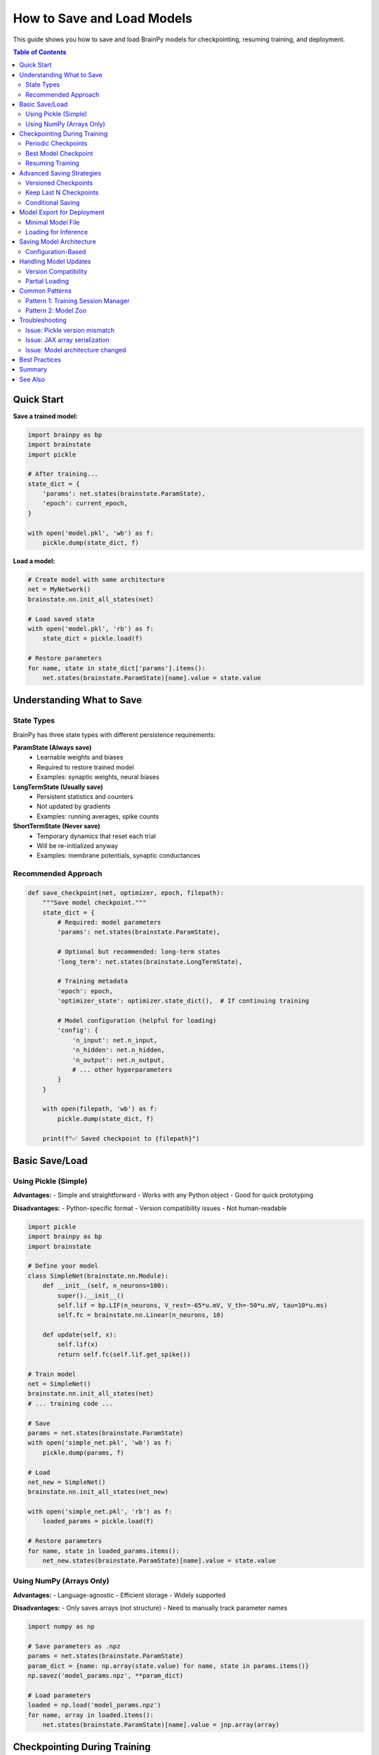 How to Save and Load Models
============================

This guide shows you how to save and load BrainPy models for checkpointing, resuming training, and deployment.

.. contents:: Table of Contents
   :local:
   :depth: 2

Quick Start
-----------

**Save a trained model:**

.. code-block:: python

   import brainpy as bp
   import brainstate
   import pickle

   # After training...
   state_dict = {
       'params': net.states(brainstate.ParamState),
       'epoch': current_epoch,
   }

   with open('model.pkl', 'wb') as f:
       pickle.dump(state_dict, f)

**Load a model:**

.. code-block:: python

   # Create model with same architecture
   net = MyNetwork()
   brainstate.nn.init_all_states(net)

   # Load saved state
   with open('model.pkl', 'rb') as f:
       state_dict = pickle.load(f)

   # Restore parameters
   for name, state in state_dict['params'].items():
       net.states(brainstate.ParamState)[name].value = state.value

Understanding What to Save
---------------------------

State Types
~~~~~~~~~~~

BrainPy has three state types with different persistence requirements:

**ParamState (Always save)**
   - Learnable weights and biases
   - Required to restore trained model
   - Examples: synaptic weights, neural biases

**LongTermState (Usually save)**
   - Persistent statistics and counters
   - Not updated by gradients
   - Examples: running averages, spike counts

**ShortTermState (Never save)**
   - Temporary dynamics that reset each trial
   - Will be re-initialized anyway
   - Examples: membrane potentials, synaptic conductances

Recommended Approach
~~~~~~~~~~~~~~~~~~~~

.. code-block:: python

   def save_checkpoint(net, optimizer, epoch, filepath):
       """Save model checkpoint."""
       state_dict = {
           # Required: model parameters
           'params': net.states(brainstate.ParamState),

           # Optional but recommended: long-term states
           'long_term': net.states(brainstate.LongTermState),

           # Training metadata
           'epoch': epoch,
           'optimizer_state': optimizer.state_dict(),  # If continuing training

           # Model configuration (helpful for loading)
           'config': {
               'n_input': net.n_input,
               'n_hidden': net.n_hidden,
               'n_output': net.n_output,
               # ... other hyperparameters
           }
       }

       with open(filepath, 'wb') as f:
           pickle.dump(state_dict, f)

       print(f"✅ Saved checkpoint to {filepath}")

Basic Save/Load
---------------

Using Pickle (Simple)
~~~~~~~~~~~~~~~~~~~~~

**Advantages:**
- Simple and straightforward
- Works with any Python object
- Good for quick prototyping

**Disadvantages:**
- Python-specific format
- Version compatibility issues
- Not human-readable

.. code-block:: python

   import pickle
   import brainpy as bp
   import brainstate

   # Define your model
   class SimpleNet(brainstate.nn.Module):
       def __init__(self, n_neurons=100):
           super().__init__()
           self.lif = bp.LIF(n_neurons, V_rest=-65*u.mV, V_th=-50*u.mV, tau=10*u.ms)
           self.fc = brainstate.nn.Linear(n_neurons, 10)

       def update(self, x):
           self.lif(x)
           return self.fc(self.lif.get_spike())

   # Train model
   net = SimpleNet()
   brainstate.nn.init_all_states(net)
   # ... training code ...

   # Save
   params = net.states(brainstate.ParamState)
   with open('simple_net.pkl', 'wb') as f:
       pickle.dump(params, f)

   # Load
   net_new = SimpleNet()
   brainstate.nn.init_all_states(net_new)

   with open('simple_net.pkl', 'rb') as f:
       loaded_params = pickle.load(f)

   # Restore parameters
   for name, state in loaded_params.items():
       net_new.states(brainstate.ParamState)[name].value = state.value

Using NumPy (Arrays Only)
~~~~~~~~~~~~~~~~~~~~~~~~~~

**Advantages:**
- Language-agnostic
- Efficient storage
- Widely supported

**Disadvantages:**
- Only saves arrays (not structure)
- Need to manually track parameter names

.. code-block:: python

   import numpy as np

   # Save parameters as .npz
   params = net.states(brainstate.ParamState)
   param_dict = {name: np.array(state.value) for name, state in params.items()}
   np.savez('model_params.npz', **param_dict)

   # Load parameters
   loaded = np.load('model_params.npz')
   for name, array in loaded.items():
       net.states(brainstate.ParamState)[name].value = jnp.array(array)

Checkpointing During Training
------------------------------

Periodic Checkpoints
~~~~~~~~~~~~~~~~~~~~

Save at regular intervals during training.

.. code-block:: python

   import braintools

   # Training setup
   net = MyNetwork()
   optimizer = braintools.optim.Adam(lr=1e-3)
   optimizer.register_trainable_weights(net.states(brainstate.ParamState))

   save_interval = 5  # Save every 5 epochs
   checkpoint_dir = './checkpoints'
   import os
   os.makedirs(checkpoint_dir, exist_ok=True)

   # Training loop
   for epoch in range(num_epochs):
       # Training step
       for batch in train_loader:
           loss = train_step(net, optimizer, batch)

       # Periodic save
       if (epoch + 1) % save_interval == 0:
           checkpoint_path = f'{checkpoint_dir}/epoch_{epoch+1}.pkl'
           save_checkpoint(net, optimizer, epoch, checkpoint_path)

           print(f"Epoch {epoch+1}: Loss={loss:.4f}, Checkpoint saved")

Best Model Checkpoint
~~~~~~~~~~~~~~~~~~~~~

Save only when validation performance improves.

.. code-block:: python

   best_val_loss = float('inf')
   best_model_path = 'best_model.pkl'

   for epoch in range(num_epochs):
       # Training
       train_loss = train_epoch(net, optimizer, train_loader)

       # Validation
       val_loss = validate(net, val_loader)

       # Save if best
       if val_loss < best_val_loss:
           best_val_loss = val_loss
           save_checkpoint(net, optimizer, epoch, best_model_path)
           print(f"✅ New best model! Val loss: {val_loss:.4f}")

       print(f"Epoch {epoch+1}: Train={train_loss:.4f}, Val={val_loss:.4f}")

Resuming Training
~~~~~~~~~~~~~~~~~

Continue training from a checkpoint.

.. code-block:: python

   def load_checkpoint(filepath, net, optimizer=None):
       """Load checkpoint and restore state."""
       with open(filepath, 'rb') as f:
           state_dict = pickle.load(f)

       # Restore model parameters
       params = net.states(brainstate.ParamState)
       for name, state in state_dict['params'].items():
           if name in params:
               params[name].value = state.value

       # Restore long-term states
       if 'long_term' in state_dict:
           long_term = net.states(brainstate.LongTermState)
           for name, state in state_dict['long_term'].items():
               if name in long_term:
                   long_term[name].value = state.value

       # Restore optimizer state
       if optimizer is not None and 'optimizer_state' in state_dict:
           optimizer.load_state_dict(state_dict['optimizer_state'])

       start_epoch = state_dict.get('epoch', 0) + 1
       return start_epoch

   # Resume training
   net = MyNetwork()
   brainstate.nn.init_all_states(net)
   optimizer = braintools.optim.Adam(lr=1e-3)
   optimizer.register_trainable_weights(net.states(brainstate.ParamState))

   # Load checkpoint
   start_epoch = load_checkpoint('checkpoint_epoch_50.pkl', net, optimizer)

   # Continue training from where we left off
   for epoch in range(start_epoch, num_epochs):
       train_step(net, optimizer, train_loader)

Advanced Saving Strategies
---------------------------

Versioned Checkpoints
~~~~~~~~~~~~~~~~~~~~~

Keep multiple checkpoints without overwriting.

.. code-block:: python

   from datetime import datetime

   def save_versioned_checkpoint(net, epoch, base_dir='checkpoints'):
       """Save checkpoint with timestamp."""
       timestamp = datetime.now().strftime('%Y%m%d_%H%M%S')
       filename = f'model_epoch{epoch}_{timestamp}.pkl'
       filepath = os.path.join(base_dir, filename)

       state_dict = {
           'params': net.states(brainstate.ParamState),
           'epoch': epoch,
           'timestamp': timestamp,
       }

       with open(filepath, 'wb') as f:
           pickle.dump(state_dict, f)

       return filepath

Keep Last N Checkpoints
~~~~~~~~~~~~~~~~~~~~~~~~

Automatically delete old checkpoints to save disk space.

.. code-block:: python

   import glob

   def save_with_cleanup(net, epoch, checkpoint_dir='checkpoints', keep_last=5):
       """Save checkpoint and keep only last N."""

       # Save new checkpoint
       filepath = f'{checkpoint_dir}/epoch_{epoch:04d}.pkl'
       save_checkpoint(net, None, epoch, filepath)

       # Get all checkpoints
       checkpoints = sorted(glob.glob(f'{checkpoint_dir}/epoch_*.pkl'))

       # Delete old ones
       if len(checkpoints) > keep_last:
           for old_checkpoint in checkpoints[:-keep_last]:
               os.remove(old_checkpoint)
               print(f"Removed old checkpoint: {old_checkpoint}")

Conditional Saving
~~~~~~~~~~~~~~~~~~

Save based on custom criteria.

.. code-block:: python

   class CheckpointManager:
       """Manage model checkpoints with custom logic."""

       def __init__(self, checkpoint_dir, keep_best=True, keep_last=3):
           self.checkpoint_dir = checkpoint_dir
           self.keep_best = keep_best
           self.keep_last = keep_last
           self.best_metric = float('inf')
           os.makedirs(checkpoint_dir, exist_ok=True)

       def save(self, net, epoch, metric, is_better=None):
           """Save checkpoint based on metric.

           Args:
               net: Network to save
               epoch: Current epoch
               metric: Validation metric
               is_better: Function to compare metrics (default: lower is better)
           """
           if is_better is None:
               is_better = lambda new, old: new < old

           # Save if best
           if self.keep_best and is_better(metric, self.best_metric):
               self.best_metric = metric
               filepath = f'{self.checkpoint_dir}/best_model.pkl'
               save_checkpoint(net, None, epoch, filepath)
               print(f"💾 Saved best model (metric: {metric:.4f})")

           # Save periodic
           filepath = f'{self.checkpoint_dir}/epoch_{epoch:04d}.pkl'
           save_checkpoint(net, None, epoch, filepath)

           # Cleanup old checkpoints
           self._cleanup()

       def _cleanup(self):
           """Keep only last N checkpoints."""
           checkpoints = sorted(glob.glob(f'{self.checkpoint_dir}/epoch_*.pkl'))
           if len(checkpoints) > self.keep_last:
               for old in checkpoints[:-self.keep_last]:
                   os.remove(old)

   # Usage
   manager = CheckpointManager('./checkpoints', keep_best=True, keep_last=3)

   for epoch in range(num_epochs):
       train_loss = train_epoch(net, optimizer, train_loader)
       val_loss = validate(net, val_loader)

       manager.save(net, epoch, metric=val_loss)

Model Export for Deployment
----------------------------

Minimal Model File
~~~~~~~~~~~~~~~~~~

Save only what's needed for inference.

.. code-block:: python

   def export_for_inference(net, filepath, metadata=None):
       """Export minimal model for inference."""

       export_dict = {
           'params': net.states(brainstate.ParamState),
           'config': {
               # Only architecture info, no training state
               'model_type': net.__class__.__name__,
               # ... architecture hyperparameters
           }
       }

       if metadata:
           export_dict['metadata'] = metadata

       with open(filepath, 'wb') as f:
           pickle.dump(export_dict, f)

       # Report size
       size_mb = os.path.getsize(filepath) / (1024 * 1024)
       print(f"📦 Exported model: {size_mb:.2f} MB")

   # Export trained model
   export_for_inference(
       net,
       'deployed_model.pkl',
       metadata={
           'description': 'LIF network for digit classification',
           'accuracy': 0.95,
           'date': datetime.now().isoformat()
       }
   )

Loading for Inference
~~~~~~~~~~~~~~~~~~~~~

.. code-block:: python

   def load_for_inference(filepath, model_class):
       """Load model for inference only."""

       with open(filepath, 'rb') as f:
           export_dict = pickle.load(f)

       # Create model from config
       config = export_dict['config']
       net = model_class(**config)  # Must match saved config
       brainstate.nn.init_all_states(net)

       # Load parameters
       params = net.states(brainstate.ParamState)
       for name, state in export_dict['params'].items():
           params[name].value = state.value

       return net, export_dict.get('metadata')

   # Load and use
   net, metadata = load_for_inference('deployed_model.pkl', MyNetwork)
   print(f"Loaded model: {metadata['description']}")

   # Run inference
   brainstate.nn.init_all_states(net)
   output = net(input_data)

Saving Model Architecture
--------------------------

Configuration-Based
~~~~~~~~~~~~~~~~~~~

Save hyperparameters to recreate model.

.. code-block:: python

   class ConfigurableNetwork(brainstate.nn.Module):
       """Network that can be created from config."""

       def __init__(self, config):
           super().__init__()
           self.config = config

           # Build from config
           self.input_layer = brainstate.nn.Linear(
               config['n_input'],
               config['n_hidden']
           )
           self.hidden = bp.LIF(
               config['n_hidden'],
               V_rest=config['V_rest'],
               V_th=config['V_th'],
               tau=config['tau']
           )
           # ... more layers

       @classmethod
       def from_config(cls, config):
           """Create model from config dict."""
           return cls(config)

       def get_config(self):
           """Get configuration dict."""
           return self.config.copy()

   # Save with config
   config = {
       'n_input': 784,
       'n_hidden': 128,
       'n_output': 10,
       'V_rest': -65.0,
       'V_th': -50.0,
       'tau': 10.0
   }

   net = ConfigurableNetwork(config)
   # ... train ...

   # Save both params and config
   checkpoint = {
       'config': net.get_config(),
       'params': net.states(brainstate.ParamState)
   }

   with open('model_with_config.pkl', 'wb') as f:
       pickle.dump(checkpoint, f)

   # Load from config
   with open('model_with_config.pkl', 'rb') as f:
       checkpoint = pickle.load(f)

   net_new = ConfigurableNetwork.from_config(checkpoint['config'])
   brainstate.nn.init_all_states(net_new)

   for name, state in checkpoint['params'].items():
       net_new.states(brainstate.ParamState)[name].value = state.value

Handling Model Updates
----------------------

Version Compatibility
~~~~~~~~~~~~~~~~~~~~~

Handle changes in model architecture.

.. code-block:: python

   VERSION = '2.0'

   def save_with_version(net, filepath):
       """Save model with version info."""
       checkpoint = {
           'version': VERSION,
           'params': net.states(brainstate.ParamState),
           'config': net.get_config()
       }

       with open(filepath, 'wb') as f:
           pickle.dump(checkpoint, f)

   def load_with_migration(filepath, model_class):
       """Load model with version migration."""
       with open(filepath, 'rb') as f:
           checkpoint = pickle.load(f)

       version = checkpoint.get('version', '1.0')

       # Migrate old versions
       if version == '1.0':
           print("Migrating from v1.0 to v2.0...")
           checkpoint = migrate_v1_to_v2(checkpoint)

       # Create model
       net = model_class.from_config(checkpoint['config'])
       brainstate.nn.init_all_states(net)

       # Load parameters
       for name, state in checkpoint['params'].items():
           if name in net.states(brainstate.ParamState):
               net.states(brainstate.ParamState)[name].value = state.value
           else:
               print(f"⚠️  Skipping unknown parameter: {name}")

       return net

   def migrate_v1_to_v2(checkpoint):
       """Migrate checkpoint from v1.0 to v2.0."""
       # Example: rename parameter
       if 'old_param_name' in checkpoint['params']:
           checkpoint['params']['new_param_name'] = checkpoint['params'].pop('old_param_name')

       checkpoint['version'] = '2.0'
       return checkpoint

Partial Loading
~~~~~~~~~~~~~~~

Load only some parameters (e.g., for transfer learning).

.. code-block:: python

   def load_partial(filepath, net, param_filter=None):
       """Load only specified parameters.

       Args:
           filepath: Checkpoint file
           net: Network to load into
           param_filter: Function that takes param name and returns True to load
       """
       with open(filepath, 'rb') as f:
           checkpoint = pickle.load(f)

       if param_filter is None:
           param_filter = lambda name: True

       loaded_count = 0
       skipped_count = 0

       for name, state in checkpoint['params'].items():
           if param_filter(name):
               if name in net.states(brainstate.ParamState):
                   net.states(brainstate.ParamState)[name].value = state.value
                   loaded_count += 1
               else:
                   print(f"⚠️  Parameter not found in model: {name}")
                   skipped_count += 1
           else:
               skipped_count += 1

       print(f"✅ Loaded {loaded_count} parameters, skipped {skipped_count}")

   # Example: Load only encoder parameters
   load_partial(
       'pretrained.pkl',
       net,
       param_filter=lambda name: name.startswith('encoder.')
   )

Common Patterns
---------------

Pattern 1: Training Session Manager
~~~~~~~~~~~~~~~~~~~~~~~~~~~~~~~~~~~~

.. code-block:: python

   class TrainingSession:
       """Manage full training session with checkpointing."""

       def __init__(self, net, optimizer, checkpoint_dir='./checkpoints'):
           self.net = net
           self.optimizer = optimizer
           self.checkpoint_dir = checkpoint_dir
           self.epoch = 0
           self.best_metric = float('inf')

           os.makedirs(checkpoint_dir, exist_ok=True)

       def save(self, metric=None):
           """Save current state."""
           checkpoint = {
               'params': self.net.states(brainstate.ParamState),
               'optimizer': self.optimizer.state_dict(),
               'epoch': self.epoch,
               'best_metric': self.best_metric
           }

           # Regular checkpoint
           filepath = f'{self.checkpoint_dir}/checkpoint_latest.pkl'
           with open(filepath, 'wb') as f:
               pickle.dump(checkpoint, f)

           # Best checkpoint
           if metric is not None and metric < self.best_metric:
               self.best_metric = metric
               best_path = f'{self.checkpoint_dir}/checkpoint_best.pkl'
               with open(best_path, 'wb') as f:
                   pickle.dump(checkpoint, f)

       def restore(self, filepath=None):
           """Restore from checkpoint."""
           if filepath is None:
               filepath = f'{self.checkpoint_dir}/checkpoint_latest.pkl'

           with open(filepath, 'rb') as f:
               checkpoint = pickle.load(f)

           # Restore state
           for name, state in checkpoint['params'].items():
               self.net.states(brainstate.ParamState)[name].value = state.value

           self.optimizer.load_state_dict(checkpoint['optimizer'])
           self.epoch = checkpoint['epoch']
           self.best_metric = checkpoint['best_metric']

           print(f"✅ Restored from epoch {self.epoch}")

Pattern 2: Model Zoo
~~~~~~~~~~~~~~~~~~~~

.. code-block:: python

   class ModelZoo:
       """Collection of pre-trained models."""

       def __init__(self, zoo_dir='./model_zoo'):
           self.zoo_dir = zoo_dir
           os.makedirs(zoo_dir, exist_ok=True)

       def save_model(self, net, name, metadata=None):
           """Add model to zoo."""
           model_path = f'{self.zoo_dir}/{name}.pkl'
           export_dict = {
               'params': net.states(brainstate.ParamState),
               'config': net.get_config(),
               'metadata': metadata or {}
           }

           with open(model_path, 'wb') as f:
               pickle.dump(export_dict, f)

           print(f"📦 Added {name} to model zoo")

       def load_model(self, name, model_class):
           """Load model from zoo."""
           model_path = f'{self.zoo_dir}/{name}.pkl'

           with open(model_path, 'rb') as f:
               export_dict = pickle.load(f)

           net = model_class.from_config(export_dict['config'])
           brainstate.nn.init_all_states(net)

           for param_name, state in export_dict['params'].items():
               net.states(brainstate.ParamState)[param_name].value = state.value

           return net, export_dict['metadata']

       def list_models(self):
           """List available models."""
           models = glob.glob(f'{self.zoo_dir}/*.pkl')
           return [os.path.basename(m).replace('.pkl', '') for m in models]

   # Usage
   zoo = ModelZoo()

   # Save trained models
   zoo.save_model(net1, 'mnist_classifier', {'accuracy': 0.98})
   zoo.save_model(net2, 'fashion_classifier', {'accuracy': 0.92})

   # List and load
   print("Available models:", zoo.list_models())
   net, metadata = zoo.load_model('mnist_classifier', MyNetwork)
   print(f"Loaded model with accuracy: {metadata['accuracy']}")

Troubleshooting
---------------

Issue: Pickle version mismatch
~~~~~~~~~~~~~~~~~~~~~~~~~~~~~~~

**Symptom:** `AttributeError` or `ModuleNotFoundError` when loading

**Solution:** Use protocol version 4 or lower for compatibility

.. code-block:: python

   # Save with specific protocol
   with open('model.pkl', 'wb') as f:
       pickle.dump(state_dict, f, protocol=4)

Issue: JAX array serialization
~~~~~~~~~~~~~~~~~~~~~~~~~~~~~~~

**Symptom:** Can't pickle JAX arrays directly

**Solution:** Convert to NumPy before saving

.. code-block:: python

   import numpy as np

   # Convert to NumPy for saving
   params_np = {
       name: np.array(state.value)
       for name, state in net.states(brainstate.ParamState).items()
   }

   with open('model.pkl', 'wb') as f:
       pickle.dump(params_np, f)

   # Convert back when loading
   for name, array in params_np.items():
       net.states(brainstate.ParamState)[name].value = jnp.array(array)

Issue: Model architecture changed
~~~~~~~~~~~~~~~~~~~~~~~~~~~~~~~~~~

**Symptom:** Parameter names don't match

**Solution:** Use partial loading with error handling

.. code-block:: python

   def safe_load(checkpoint_path, net):
       """Load with error handling."""
       with open(checkpoint_path, 'rb') as f:
           checkpoint = pickle.load(f)

       current_params = net.states(brainstate.ParamState)
       loaded_params = checkpoint['params']

       # Check compatibility
       missing = set(current_params.keys()) - set(loaded_params.keys())
       unexpected = set(loaded_params.keys()) - set(current_params.keys())

       if missing:
           print(f"⚠️  Missing parameters: {missing}")
       if unexpected:
           print(f"⚠️  Unexpected parameters: {unexpected}")

       # Load matching parameters
       for name in current_params.keys() & loaded_params.keys():
           current_params[name].value = loaded_params[name].value

       print(f"✅ Loaded {len(current_params.keys() & loaded_params.keys())} parameters")

Best Practices
--------------

✅ **Always save configuration** - Include hyperparameters for reproducibility

✅ **Version your checkpoints** - Track model version for compatibility

✅ **Save metadata** - Include training metrics, date, description

✅ **Regular backups** - Save periodically during long training

✅ **Keep best model** - Separate best and latest checkpoints

✅ **Test loading** - Verify checkpoint can be loaded before continuing

✅ **Use relative paths** - Make checkpoints portable

✅ **Document format** - Comment what's in your checkpoint files

❌ **Don't save ShortTermState** - It resets anyway

❌ **Don't save everything** - Minimize checkpoint size

❌ **Don't overwrite** - Keep multiple checkpoints for safety

Summary
-------

**Quick reference:**

.. code-block:: python

   # Save
   checkpoint = {
       'params': net.states(brainstate.ParamState),
       'epoch': epoch,
       'config': net.get_config()
   }
   with open('checkpoint.pkl', 'wb') as f:
       pickle.dump(checkpoint, f)

   # Load
   with open('checkpoint.pkl', 'rb') as f:
       checkpoint = pickle.load(f)

   net = MyNetwork.from_config(checkpoint['config'])
   brainstate.nn.init_all_states(net)

   for name, state in checkpoint['params'].items():
       net.states(brainstate.ParamState)[name].value = state.value

See Also
--------

- :doc:`../core-concepts/state-management` - Understanding states
- :doc:`../tutorials/advanced/05-snn-training` - Training models
- :doc:`gpu-tpu-usage` - Accelerated training
